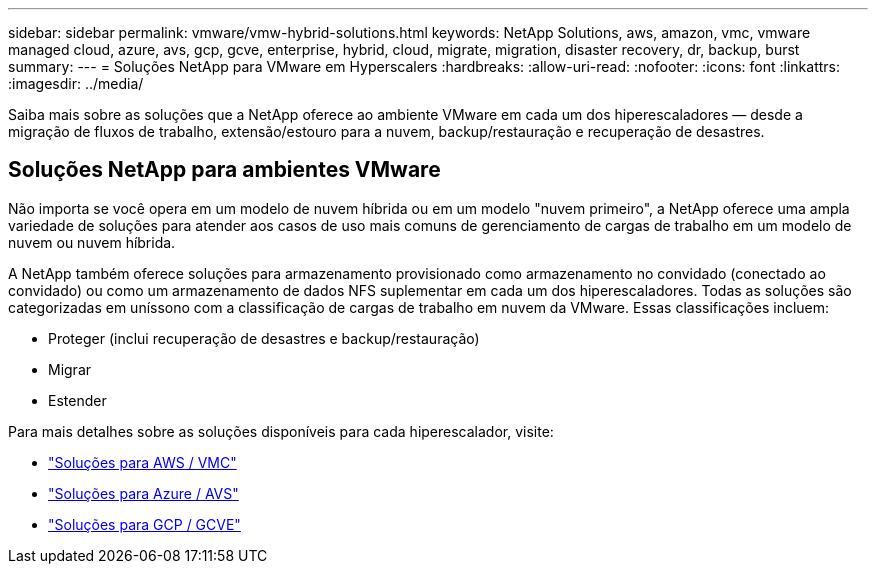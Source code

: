 ---
sidebar: sidebar 
permalink: vmware/vmw-hybrid-solutions.html 
keywords: NetApp Solutions, aws, amazon, vmc, vmware managed cloud, azure, avs, gcp, gcve, enterprise, hybrid, cloud, migrate, migration, disaster recovery, dr, backup, burst 
summary:  
---
= Soluções NetApp para VMware em Hyperscalers
:hardbreaks:
:allow-uri-read: 
:nofooter: 
:icons: font
:linkattrs: 
:imagesdir: ../media/


[role="lead"]
Saiba mais sobre as soluções que a NetApp oferece ao ambiente VMware em cada um dos hiperescaladores — desde a migração de fluxos de trabalho, extensão/estouro para a nuvem, backup/restauração e recuperação de desastres.



== Soluções NetApp para ambientes VMware

Não importa se você opera em um modelo de nuvem híbrida ou em um modelo "nuvem primeiro", a NetApp oferece uma ampla variedade de soluções para atender aos casos de uso mais comuns de gerenciamento de cargas de trabalho em um modelo de nuvem ou nuvem híbrida.

A NetApp também oferece soluções para armazenamento provisionado como armazenamento no convidado (conectado ao convidado) ou como um armazenamento de dados NFS suplementar em cada um dos hiperescaladores.  Todas as soluções são categorizadas em uníssono com a classificação de cargas de trabalho em nuvem da VMware.  Essas classificações incluem:

* Proteger (inclui recuperação de desastres e backup/restauração)
* Migrar
* Estender


Para mais detalhes sobre as soluções disponíveis para cada hiperescalador, visite:

* link:vmw-aws-vmc-solutions.html["Soluções para AWS / VMC"]
* link:vmw-azure-avs-solutions.html["Soluções para Azure / AVS"]
* link:vmw-gcp-gcve-solutions.html["Soluções para GCP / GCVE"]

